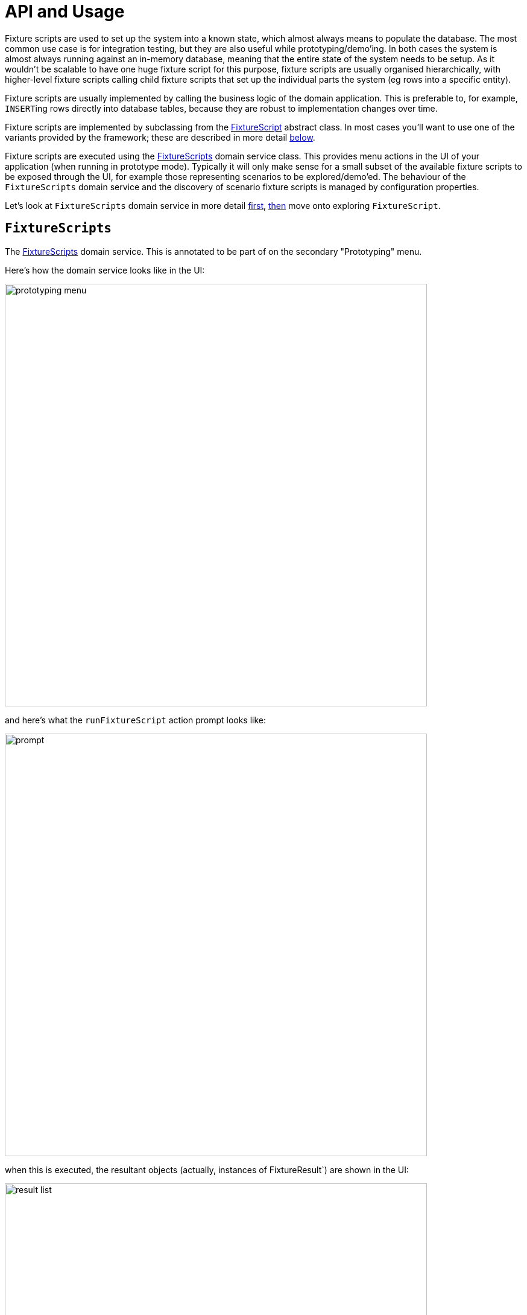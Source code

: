 = API and Usage

:Notice: Licensed to the Apache Software Foundation (ASF) under one or more contributor license agreements. See the NOTICE file distributed with this work for additional information regarding copyright ownership. The ASF licenses this file to you under the Apache License, Version 2.0 (the "License"); you may not use this file except in compliance with the License. You may obtain a copy of the License at. http://www.apache.org/licenses/LICENSE-2.0 . Unless required by applicable law or agreed to in writing, software distributed under the License is distributed on an "AS IS" BASIS, WITHOUT WARRANTIES OR  CONDITIONS OF ANY KIND, either express or implied. See the License for the specific language governing permissions and limitations under the License.


Fixture scripts are used to set up the system into a known state, which almost always means to populate the database.
The most common use case is for integration testing, but they are also useful while prototyping/demo'ing.
In both cases the system is almost always running against an in-memory database, meaning that the entire state of the system needs to be setup.
As it wouldn't be scalable to have one huge fixture script for this purpose, fixture scripts are usually organised hierarchically, with higher-level fixture scripts calling child fixture scripts that set up the
individual parts the system (eg rows into a specific entity).

Fixture scripts are usually implemented by calling the business logic of the domain application.
This is preferable to, for example, ``INSERT``ing rows directly into database tables, because they are robust to implementation changes over time.

Fixture scripts are implemented by subclassing from the xref:refguide:testing:index/fixtures/applib/fixturescripts/FixtureScript.adoc[FixtureScript] abstract class.
In most cases you'll want to use one of the variants provided by the framework; these are described in more detail <<fixturescript, below>>.

Fixture scripts are executed using the  xref:refguide:testing:index/fixtures/applib/fixturescripts/FixtureScripts.adoc[FixtureScripts] domain service class.
This provides menu actions in the UI of your application (when running in prototype mode).
Typically it will only make sense for a small subset of the available fixture scripts to be exposed through the UI, for example those representing scenarios to be explored/demo'ed.
The behaviour of the `FixtureScripts` domain service and the discovery of scenario fixture scripts is managed by configuration properties.

Let's look at `FixtureScripts` domain service in more detail <<fixturescripts,first>>, <<fixturescript, then>> move onto exploring `FixtureScript`.

[#fixturescripts]
== `FixtureScripts`

The xref:refguide:testing:index/fixtures/applib/fixturescripts/FixtureScripts.adoc[FixtureScripts] domain service.
This is annotated to be part of on the secondary "Prototyping" menu.


Here's how the domain service looks like in the UI:

image::prototyping-menu.png[width="700px"]

and here's what the `runFixtureScript` action prompt looks like:

image::prompt.png[width="700px"]


when this is executed, the resultant objects (actually, instances of FixtureResult`) are shown in the UI:

image::result-list.png[width="700px"]


The `FixtureScripts` domain service also provides the `recreateObjectsAndReturnFirst` action.
This is a convenience, saving a few clicks: it will run a nominated fixture script and return the first object created by that fixture script.


=== Configuration Properties

The behaviour of this domain menu service can be configured using the `causeway.testing.fixtures.fixture-script-specification` configuration properties.
For example, here's the configuration used by the xref:docs:starters:simpleapp.adoc[SimpleApp] starter apps:

[source,java]
.application.yml
----
causeway:
  testing:
    fixtures:
      fixture-scripts-specification:
        context-class: domainapp.webapp.application.fixture.scenarios.DomainAppDemo # <.>
        multiple-execution-strategy: execute # <.>
        run-script-default: domainapp.webapp.application.fixture.scenarios.DomainAppDemo # <.>
        recreate: domainapp.webapp.application.fixture.scenarios.DomainAppDemo # <.>
    }
}
----
<.> search for all fixture scripts under the package containing this class
<.> if the same fixture script (class) is encountered more than once, then run anyway.
<.> specify the fixture script class to provide as the default for the service's "run fixture script" action
<.> if present, enables a "recreate objects and return first" action to be displayed in the UI

For more details, see xref:refguide:config:sections/causeway.testing.adoc#causeway.testing.fixtures.fixture-scripts-specification.context-class[causeway.testing.fixtures.fixture-scripts-specification] config properties in the configuration guide.


=== Menubars

The actions of ``FixtureScripts`` domain service are automatically placed on the "Prototyping" menu.
This can be fine-tuned using `menubars.layout.xml`:

[source,xml]
.menubars.layout.xml
----
<mb:section>
    <mb:named>Fixtures</mb:named>
    <mb:serviceAction
        objectType="causeway.testing.fixtures.FixtureScripts"
        id="runFixtureScript"/>
    <mb:serviceAction
        objectType="causeway.testing.fixtures.FixtureScripts"
        id="recreateObjectsAndReturnFirst"/>
</mb:section>
----

Let's now look at the `FixtureScript` class, where there's a bit more to discuss.

[#fixturescript]
== `FixtureScript`

A xref:refguide:testing:index/fixtures/applib/fixturescripts/FixtureScript.adoc[FixtureScript] is responsible for setting up the system (or more likely, one small part of the overall system) into a known state, either for prototyping or for integration testing.

The normal idiom is for the fixture script to invoke actions on business objects, in essence to replay what a real-life user would have done.
That way, the fixture script will remain valid even if the underlying implementation of the system changes in the future.

For example, here's a fixture script called `RecreateSimpleObjects`.
(This used to be part of the xref:docs:starters:simpleapp.adoc[SimpleApp] starter app, though it now has a more sophisticated design, discussed below):

[source,java]
----
import lombok.Accessors;
import lombok.Getter;
import lombok.Setter;

@Accessors(chain = true)
public class RecreateSimpleObjects extends FixtureScript {       // <.>

    public final List<String> NAMES =
        Collections.unmodifiableList(Arrays.asList(
            "Foo", "Bar", "Baz", "Frodo", "Froyo",
            "Fizz", "Bip", "Bop", "Bang", "Boo"));               // <.>
    public RecreateSimpleObjects() {
        withDiscoverability(Discoverability.DISCOVERABLE);       // <.>
    }

    @Getter @Setter
    private Integer number;                                      // <.>

    @Getter
    private final List<SimpleObject> simpleObjects =
                                        Lists.newArrayList();    // <.>

    @Override
    protected void execute(final ExecutionContext ec) {          // <.>

        // defaults
        final int number = defaultParam("number", ec, 3);        // <.>

        // validate
        if(number < 0 || number > NAMES.size()) {
            throw new IllegalArgumentException(
                String.format("number must be in range [0,%d)", NAMES.size()));
        }

        // execute
        ec.executeChild(this, new SimpleObjectsTearDown());      // <.>
        for (int i = 0; i < number; i++) {
            final SimpleObjectCreate fs =
                new SimpleObjectCreate().setName(NAMES.get(i));
            ec.executeChild(this, fs.getName(), fs);             // <.>
            simpleObjects.add(fs.getSimpleObject());             // <.>
        }
    }
}
----
<.> inherit from xref:refguide:testing:index/fixtures/applib/fixturescripts/FixtureScript.adoc[FixtureScript]
<.> a hard-coded list of values for the names.
Note that the xref:testing:fakedata:about.adoc[Fakedata] testing module could also have been used
<.> whether the script is "discoverable"; in other words whether it should be rendered in the drop-down by the xref:refguide:testing:index/fixtures/applib/fixturescripts/FixtureScripts.adoc[FixtureScripts] domain service
<.> input property: the number of objects to create, up to 10; for the calling test to specify, but note this is optional and has a default (see below).
It's important that a wrapper class is used (ie `java.lang.Integer`, not `int`)
<.> output property: the generated list of objects, for the calling test to grab
<.> the mandatory `execute(...)` API.
The xref:refguide:testing:index/fixtures/applib/fixturescripts/FixtureScript_ExecutionContext.adoc[ExecutionContext] parameter is discussed in more detail in the <<executioncontext,next section>>.
<.> the `defaultParam(...)` (inherited from `FixtureScript`) will default the `number` property (using Java's Reflection API) if none was specified
<.> call another fixture script (`SimpleObjectsTearDown`) using the provided xref:refguide:testing:index/fixtures/applib/fixturescripts/FixtureScript_ExecutionContext.adoc[ExecutionContext].
There's no need to instantiate using the xref:refguide:applib:index/services/factory/FactoryService.adoc[FactoryService].
<.> calling another fixture script (`SimpleObjectCreate`) using the provided xref:refguide:testing:index/fixtures/applib/fixturescripts/FixtureScript_ExecutionContext.adoc[ExecutionContext]
<.> adding the created object to the list, for the calling object to use.

Because this script has exposed a "number" property, it's possible to set this from within the UI.
For example:

image::prompt-specifying-number.png[width="700px"]

When this is executed, the framework will parse the text and attempt to reflectively set the corresponding properties on the fixture result.
So, in this case, when the fixture script is executed we actually get 6 objects created.


[#executioncontext]
== ExecutionContext

The xref:refguide:testing:index/fixtures/applib/fixturescripts/FixtureScript_ExecutionContext.adoc[ExecutionContext] is passed to each `FixtureScript` as it is executed.
It supports two main use cases:

* to allow child fixture scripts to be executed, using xref:refguide:testing:index/fixtures/applib/fixturescripts/FixtureScript_ExecutionContext.adoc#executeChildT_FixtureScript_T[executeChild(...)] and its brethren.
+
This was demonstrated in the <<fixturescript, previous section>>

* to read parameters obtained when the fixture script was first executed by the xref:refguide:testing:index/fixtures/applib/fixturescripts/FixtureScripts.adoc[FixtureScripts] domain service, discussed <<fixturescripts, above>>.

The latter use case is much less frequently used, but can be helpful for example in demos, where the number of objects can be specified in the `parameters` parameter of the xref:refguide:testing:index/fixtures/applib/fixturescripts/FixtureScripts.adoc#runFixtureScript_String_String[run fixture script] action.


[#personas-and-builders]
== Personas and Builders

Good integration tests are probably the best way to understand the behaviour of the domain model: better, even, than reading the code itself.
This requires though that the tests are as minimal as possible so that the developer reading the test knows that everything mentioned in the test is essential to the functionality under test.

At the same time, "Persona" instances of entity classes help the developer become familiar with the data being set up.
For example, "Steve Single" the Customer might be 21, single and no kids, whereas vs "Meghan Married-Mum" the Customer might be married 35 with 2 kids.
Using "Steve" vs "Meghan" immediately informs the developer about the particular scenario being explored.

The xref:refguide:testing:index/fixtures/applib/personas/Persona.adoc[Persona] interfaces is intended to be implemented typically by "persona" enums, where each enum instance captures the essential data of some persona.
xref:refguide:testing:index/fixtures/applib/personas/Persona.adoc[Persona] in turn unifies two lower-level interfaces, xref:refguide:testing:index/fixtures/applib/personas/PersonaWithBuilderScript.adoc[PersonaWithBuilderScript] and
xref:refguide:testing:index/fixtures/applib/personas/PersonaWithFinder.adoc[PersonaWithFinder].

So, going back to the previous example, we might have:

[source,xml]
.Customer_persona.java
----
@Getter
@RequiredArgsConstructor
public enum Customer_persona
        implements Persona<Customer, CustomerBuilderScript> {

    SteveSingle(1, "Steve", "Single", 21),
    MeghanMarriedMum(2, "Meghan", "Married-Mum", 35);

    private final int id;
    private final String firstName;
    private final String lastName;
    private final int age;

    @Override
    public CustomerBuilderScript builder() {                            // <.>
        return new CustomerBuilderScript(this);                         // <.>
    }

    @Override
    public Customer findUsing(ServiceRegistry serviceRegistry) {        // <.>
        return serviceRegistry.lookupServiceElseFail(CustomerRepository.class).findById(id).orElseThrow();
    }

}
----
<.> from xref:refguide:testing:index/fixtures/applib/personas/PersonaWithBuilderScript.adoc[PersonaWithBuilderScript]
<.> it's idiomatic to just pass self to the build script.
<.> from xref:refguide:testing:index/fixtures/applib/personas/PersonaWithFinder.adoc[PersonaWithFinder]

Here the `CustomerBuilderScript` is a subclass of xref:refguide:testing:index/fixtures/applib/personas/BuilderScriptAbstract.adoc[BuilderScriptAbstract],  a specialized fixture script that acts as a factory of the domain object (`Customer`, in this case), usig the data taken out of the enum instance.
In many cases a builder script will create a single top-level object, so the related xref:refguide:testing:index/fixtures/applib/personas/BuilderScriptWithResult.adoc[BuilderScriptWithResult] removes some boilerplate:

[source,java]
.CustomerBuilderScript.java
----
@RequiredArgsConstructor
public class CustomerBuilderScript extends BuilderScriptWithResult<Customer> {

    private final Customer_persona persona;

    @Override
    protected Customer buildResult(ExecutionContext ec) {
        return customerRepository.create(persona.getFirstName(), persona.getLastName(), persona.getAge());
    }

    @Inject CustomerRepository customerRepository;
}
----

Put together, the persona enums provide the "what" - hard-coded values for certain key data that the developer becomes very familiar with - while the builder provides the "how-to".


=== Using within a Scenario Fixture Script

With these definitions in place, the payback is that within the context of a parent fixture script, a new domain object can be easily built and retrieved later:

[source,java]
.ScenarioFixtureScript.java
----
public class ScenarioFixtureScript extends FixtureScript {

    @Override
    protected void execute(ExecutionContext executionContext) {

        // build it ..
        Customer steve = Customer_persona.SteveSingle.build(this, executionContext);

        // ... look it up
        Customer steve2 = Customer_persona.SteveSingle.findUsing(serviceRegistry);
    }
}
----

It's also possible to use personas (or indeed any fixture scripts) from integration tests.
This is discussed in the next section.



=== Using within Tests

Fixture scripts can be called from integration tests just the same way that fixture scripts can call one another.

Using the example persona from the previous section, we can use the xref:refguide:testing:index/fixtures/applib/fixturescripts/FixtureScripts.adoc[FixtureScripts] domain service to build the fixture.

[source,java]
.Customer_IntegTest.java
----
public class Customer_IntegTest {

    @Inject FixtureScripts fixtureScripts;
    @Inject ServiceRegistry serviceRegistry;

    @BeforeEach
    public void setup() {

        // build ...
        Customer steve = fixtureScripts.runPersona(Customer_persona.SteveSingle);       // <.>

    }

    @Test
    public void update_customer() {

        // ... look it up
        Customer steve = Customer_persona.SteveSingle.findUsing(serviceRegistry);   // <.>
    }
}
----
<.> runs a persona fixture script
<.> looks up the domain object.
An alternative design would be to simply store the domain object as a field.


=== More sophisticated use cases

Although its idiomatic for builder scripts (xref:refguide:testing:index/fixtures/applib/personas/BuilderScriptAbstract.adoc[BuilderScriptAbstract] implementations) and persona enums to come in pairs, there's no requirement to do so; builder scripts  can be used independently of the enum personas.
And for more complex entity -where there might be many potential values that need to be provided
- the builder script can automatically default some or even all of these values.

For example, for a customer's date of birth, the builder could default to a date making the customer an adult, aged between 18 and 65, say.
For an email address or postal address, or an image, or some "lorem ipsum" text, the xref:testing:fakedata:about.adoc[Fakedata] testing module could provide randomised values.

The benefit of an intelligent builder is that it further simplifies the test.
The developer reading the test then knows that everything that has been specified exactly is of significance.
Because non-specified values are randomised and change on each run, it also decreases the chance that the test passes "by accident" (based on some lucky hard-coded input value).

